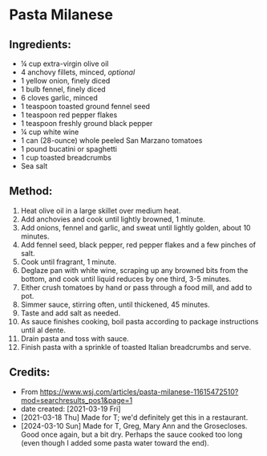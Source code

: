 #+STARTUP: showeverything
* Pasta Milanese
** Ingredients:
- ¼ cup extra-virgin olive oil
- 4 anchovy fillets, minced, /optional/
- 1 yellow onion, finely diced
- 1 bulb fennel, finely diced
- 6 cloves garlic, minced
- 1 teaspoon toasted ground fennel seed
- 1 teaspoon red pepper flakes
- 1 teaspoon freshly ground black pepper
- ¼ cup white wine
- 1 can (28-ounce) whole peeled San Marzano tomatoes
- 1 pound bucatini or spaghetti
- 1 cup toasted breadcrumbs
- Sea salt
** Method:
1. Heat olive oil in a large skillet over medium heat.
2. Add anchovies and cook until lightly browned, 1 minute.
3. Add onions, fennel and garlic, and sweat until lightly golden, about 10 minutes.
4. Add fennel seed, black pepper, red pepper flakes and a few pinches of salt.
5. Cook until fragrant, 1 minute.
6. Deglaze pan with white wine, scraping up any browned bits from the bottom, and cook until liquid reduces by one third, 3-5 minutes.
7. Either crush tomatoes by hand or pass through a food mill, and add to pot.
8. Simmer sauce, stirring often, until thickened, 45 minutes.
9. Taste and add salt as needed.
10. As sauce finishes cooking, boil pasta according to package instructions until al dente.
11. Drain pasta and toss with sauce.
12. Finish pasta with a sprinkle of toasted Italian breadcrumbs and serve.
** Credits:
- From https://www.wsj.com/articles/pasta-milanese-11615472510?mod=searchresults_pos1&page=1
- date created: [2021-03-19 Fri]
- [2021-03-18 Thu] Made for T; we'd definitely get this in a restaurant.
- [2024-03-10 Sun] Made for T, Greg, Mary Ann and the Grosecloses. Good once again, but a bit dry. Perhaps the sauce cooked too long (even though I added some pasta water toward the end).

